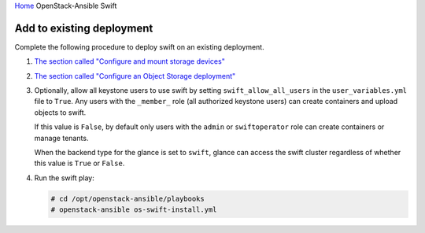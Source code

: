 `Home <index.html>`_ OpenStack-Ansible Swift

Add to existing deployment
==========================

Complete the following procedure to deploy swift on an
existing deployment.

#. `The section called "Configure and mount storage
   devices" <configure-swift-devices.html>`_

#. `The section called "Configure an Object Storage
   deployment" <configure-swift-config.html>`_

#. Optionally, allow all keystone users to use swift by setting
   ``swift_allow_all_users`` in the ``user_variables.yml`` file to
   ``True``. Any users with the ``_member_`` role (all authorized
   keystone users) can create containers and upload objects
   to swift.

   If this value is ``False``, by default only users with the
   ``admin`` or ``swiftoperator`` role can create containers or
   manage tenants.

   When the backend type for the glance is set to
   ``swift``, glance can access the swift cluster
   regardless of whether this value is ``True`` or ``False``.

#. Run the swift play:

   .. code-block:: shell-session

       # cd /opt/openstack-ansible/playbooks
       # openstack-ansible os-swift-install.yml

